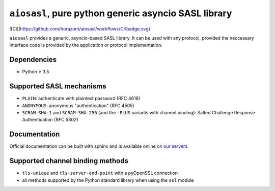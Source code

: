 ``aiosasl``, pure python generic asyncio SASL library
#####################################################

![CI](https://github.com/horazont/aiosasl/workflows/CI/badge.svg)

.. image:: https://github.com/horazont/aiosasl/workflows/CI/badge.svg
  :target: https://github.com/horazont/aiosasl/actions?query=workflow%3ACI+branch%3Adevel

.. image:: https://coveralls.io/repos/github/horazont/aiosasl/badge.svg?branch=devel
  :target: https://coveralls.io/github/horazont/aiosasl?branch=devel

``aiosasl`` provides a generic, asyncio-based SASL library. It can be used with
any protocol, provided the neccessary interface code is provided by the
application or protocol implementation.

Dependencies
------------

* Python ≥ 3.5

Supported SASL mechanisms
-------------------------

* ``PLAIN``: authenticate with plaintext password (RFC 4616)
* ``ANONYMOUS``: anonymous "authentication" (RFC 4505)
* ``SCRAM-SHA-1`` and ``SCRAM-SHA-256`` (and the ``-PLUS`` variants with
  channel binding): Salted Challenge Response Authentication (RFC 5802)

Documentation
-------------

Official documentation can be built with sphinx and is available online
`on our servers <https://docs.zombofant.net/aiosasl/devel/>`_.

Supported channel binding methods
---------------------------------

* ``tls-unique`` and ``tls-server-end-point`` with a pyOpenSSL connection
* all methods supported by the Python standard library when using the
  ``ssl`` module
